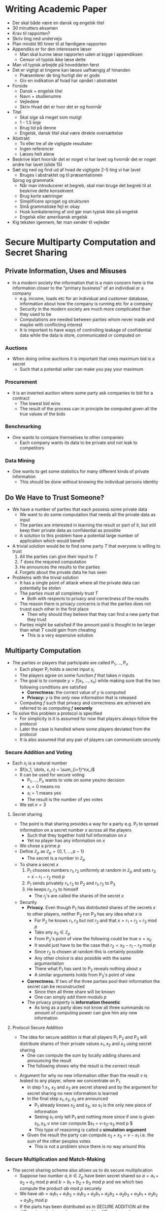 * Writing Academic Paper
- Der skal både være en dansk og engelsk titel
- 30 minutters eksamen
- Krav til rapporten?
- Skriv ting ned undervejs
- Plan mindst 90 timer til at færdigøre rapporten
- Appendiks er for den interessere læser
	- Man skal kunne læse rapporten uden at kigge i appendiksen
	- Censor vil typisk ikke læse dette
- Man vil typisk arbejde på hoveddelen først
- Det er vigtigt at tingene kan læses uafhængig af hinanden
	- Præsenterer de ting hurtigt der er gode
	- Giv en indikation af hvad har opnået i abstraktet
- Forside
	- Dansk + engelsk titel
	- Navn + studienumre
	- Vejledere
	- Skriv Hvad det er hvor det er og hvornår
- Titel
	- Skal sige så meget som muligt
	- 1 - 1.5 linje
	- Brug tid på denne
	- Engelsk, dansk titel skal være direkte oversættelse
- Abstrakt
	- To eller tre af de vigtigste resultater
	- Ingen referencer
	- Læses helt alene
- Beskrive klart hvornår det er noget vi har lavet og hvornår det er noget andre har lavet (slide 15)
- Sæt sig ned og find ud af hvad de vigtigste 2-5 ting vi har lavet
	- Bruges i abstraktet og til præsentationen
	Sprog og grammatik
	- Når man introducerer et begreb, skal man bruge det begreb til at beskrive dette konsekvent
	- Brug korte sætninger
	- Simplificere sproget og strukturen
	- Små grammatiske fejl er okay
	- Husk konkatenering af ord gør man typisk ikke på engelsk
	- Engelsk eller amerikansk engelsk
- Kig teksten igennem, før man sender til vejleder

* Secure Multiparty Computation and Secret Sharing
** Private Information, Uses and Misuses
	 - In a modern society the information that is a main concern here is the information closer to the "primary business" of an individual or a company
		 - e.g. income, loads etc for an individual and customer database, information about how the company is running etc for a company
		 - Security in the modern society are much more complicated than they used to be
		 - Computations are needed between parties whom never made and maybe with conflicting interest
		 - It is important to have ways of controlling leakage of confidential data while the data is store, communicated or computed on

*** Auctions  
		- When doing online auctions it is important that ones maximum bid is a secret
			- Such that a potential seller can make you pay your maximum

*** Procurement
		- It is an inverted auction where some party ask companies to bid for a contract
			- The lowest bid wins
			- The result of the process can in principle be computed given all the true values of the bids

*** Benchmarking
		- One wants to compare themselves to other companies
			- Each company wants its data to be private and not leak to competitors

*** Data Mining
		- One wants to get some statistics for many different kinds of private information
			- This should be done without knowing the individual persons identity 

** Do We Have to Trust Someone?
	 - We have a number of parties that each possess some private data
		 - We want to do some computation that needs all the private data as input
		 - The parties are interested in learning the result or part of it, but still keep their private data as confidential as possible
		 - A solution to this problem have a potential large number of application which would benefit

	 - A trivial solution would be to find some party $T$ that everyone is willing to trust
		 1. All the parties can give their input to $T$
		 2. $T$ does the required computation
		 3. He announces the results to the parties
		 4. Forgets about the private data he has seen

	 - Problems with the trivial solution
		 - It has a single point of attack where all the private data can potentially be stolen
		 - The parties must all completely trust $T$
			 - Both with respects to privacy and correctness of the results
		 - The reason there is privacy concerns is that the parties does not truest each other in the first place
			 - Then why should they believe that they can find a new party that they trust
		 - Parties might be satisfied if the amount paid is thought to be larger than what $T$ could gain from cheating
			 - This is a very expensive solution

** Multiparty Computation
	 - The parties or players that participate are called $\mathsf{P}_1, \dots, \mathsf{P}_n$
		 - Each player $\mathsf{P}_i$ holds a secret input $x_i$
		 - The players agree on some function $f$ that takes $n$ inputs
		 - The goal is to compute $y=f(x_1, \dots, x_n)$ while making sure that the two following conditions are satisfied
			 - *Correctness:* the correct value of $y$ is computed
			 - *Privacy:* $y$ is the /only/ new information that is released
		 - Computing $f$ such that privacy and correctness are achieved are referred to as computing $f$ *securely*

	 - To solve this problem a protocol is specified
		 - For simplicity is it is assumed for now that players always follow the protocol
		 - Later the case is handled where some players deviated from the protocol
		 - It is also assumed that any pair of players can communicate securely

*** Secure Addition and Voting 
		- Each $x_i$ is a natural number
			- $f(x_1, \dots, x_n) = \sum_{i=1}^nx_i$
			- It can be used for secure voting
				- $\mathsf{P}_1, \dots, \mathsf{P}_n$ wants to vote on some yes/no decision
				- $x_i=0$ means no 
				- $x_i=1$ means yes
				- The result is the number of yes votes
			- We set $n=3$

**** Secret sharing 
		 - The point is that sharing provides a way for a party e.g. $\mathsf{P}_1$ to spread information on a secret number $x$ across all the players
			 - Such that they together hold full information on $x$
			 - Yet no player has any information on $x$
		 - We chose a prime $p$ 
		 - Define $\mathbb Z_p$ as $\mathbb Z_p=\{0,1,\dots, p-1\}$
			 - The secret is a number in $\mathbb Z_p$
		 - To share a secret $x$
			 1. $\mathsf{P}_1$ chooses numbers $r_1, r_2$ uniformly at random in $\mathbb Z_p$ and sets $r_3 = x-r_1-r_2 \text{ mod } p$
			 2. $\mathsf{P}_1$ sends privately $r_1,r_3$ to $\mathsf{P}_2$ and $r_1,r_2$ to $\mathsf{P}_3$
			 3. He keeps $r_2,r_3$ to himself
					- The $r_j$'s are called the shares of the secret $x$  
		 - Security
			 - *Privacy.* Even though $\mathsf P_1$ has distributed shares of the secrets $x$ to other players, neither $\mathsf P_2$ nor $\mathsf P_3$ has any idea what $x$ is
				 - For $\mathsf P_2$ he knows $r_1, r_3$ but not $r_2$ and that $x=r_1+r_2+r_3 \text{ mod } p$
				 - Take any $x_0 \in \mathbb Z_p$
				 - From $\mathsf{P}_2$'s point of view the following could be true $x=x_0$
				 - It would just have to be the case that $r_2 = x_0 - r_1-r_3 \text{ mod } p$
				 - Since $r_2$ is chosen at random this is certainly possible
				 - Any other choice is also possible with the same argumentation
				 - There what $\mathsf{P}_1$ has sent to $\mathsf{P}_2$ reveals nothing about $x$
				 - A similar arguments holds from $\mathsf{P}_3$'s point of view
			 - *Correctness.* If two of the three parties pool their information the secret can be reconstructed
				 - Since then all three share will be known
				 - One can simply add them modulo $p$
			 - The privacy property is *information theoretic*
				 - As long as a party does not know all three summands no amount of computing power can give him any new information

**** Protocol Secure Addition
		 [[file:Secure Multiparty Computation and Secret Sharing/screenshot_2019-02-07_12-33-37.png]]
		 - The idea for secure addition is that all players $\mathsf P_1$ $\mathsf P_2$ and $\mathsf P_3$ will distribute shares of their private values $x_1, x_2$ and $x_3$ using secret sharing
			 - One can compute the sum by locally adding shares and announcing the result 
			 - The following shows why the result is the correct result
		 [[file:Secure Multiparty Computation and Secret Sharing/screenshot_2019-02-07_12-46-43.png]]
	
		 - Argument for why no new information other than the result $v$ is leaked to any player, where we concentrate on $\mathsf P_1$
			 - In step 1 $x_1$, $x_2$ and $x_3$ are secret shared and by the argument for secret sharing no new information is learned
			 - In the final step $s_1, s_2, s_3$ are announced
				 - $\mathsf P_1$ already knows $s_2$ and $s_3$, so $s_1$ is the only new piece of information
				 - Seeing $s_1$ only tell $\mathsf P_1$ and nothing more since if one is given $s_2, s_3, v$ one can compute $s_1 = v-s_2-s_3 \text{ mod } p $
				 - This type of reasoning is called a *simulation argument*
			 - Given the result the party can compute $x_2 + x_3 = v- x_1$ i.e. the sum of the other peoples votes
				 - This is not a problem since there is no way around this 

*** Secure Multiplication and Match-Making 
		- The secret sharing scheme also allows us to do secure multiplication
			- Suppose two number $a,b \in \mathbb Z_p$ have been secret shared so $a=a_1+a_2+a_3 \text{ mod } p$ and $b=b_1 + b_2 + b_3 \text{ mod } p$ and we which two compute the product $ab \text{ mod } p$ securely
			- We have $ab = a_1b_1 + a_1b_2 + a_1b_3 + a_2b_1 + a_2b_2 + a_2b_3 + a_3b_1 + a_3b_2 + a_3b_3 \text{ mod } p$ 
			- If the parts has been distributed as in SECURE ADDITION all the different products can be computed by different people

		[[file:Secure Multiparty Computation and Secret Sharing/screenshot_2019-02-07_14-18-14.png]] 
		- The reason that this protocol is correct is that no new thing about $a,b$ is reveal in the first step and since the PROTOCOL SECURE ADDITION is private nothing except the sum of the inputs is revealed in the last step and this sum always equals $ab \text{ mod } p$ 

** What is Players Do Not Follow Instructions?
	 - There are two fundamentally different ways in which players could deviate from expected behavior:
		 1. They could choose their inputs in a way different from what was expected when the protocol was designed
		 2. While executing the protocol they could do something different from what the protocol instructs the to do 

	 - Choice of inputs
		 - To do secure computation we have to assume that players have an incentive to provide inputs that will lead to a meaningful result they would like to learn

	 - Deviation from the Protocol
		 - A player might deviate from the protocol to learn more information than he was supposed to get
			 - Or it could allow him to force the computation to give the wrong result
		 - One solution is to add mechanisms to the procol which ensure that any deviation from the protocol will be detected
		 - In Protocol SECURE ADDITION we first ask each party to distribute shares of their secrets, there are two ways a party e.g. $\mathsf P_1$ can deviate
			 1. $\mathsf P_1$ could pick $r'_{1,1},r'_{1,2},r'_{1,3}$ such that $x_1 \ne r_{1,1}' + r_{1,2}' + r_{1,3}' \text{ mod } p$
					- Not problem since the party could just have picked that input as an input
					- One could not and should not prevent $\mathsf P_1$ from being able to pick any input it desires 
			 2. $\mathsf P_1$ could send $r_{1,1},r_{1,3}$ to $\mathsf P_2$ and $r'_{1,1},r_{1,2}$ to $\mathsf P_3$
					- More serious as now the input $x_1$ of $\mathsf P_1$ is not well-defined
					- It might of might not lead to an attack but it is at least a clear deviation from the protocol
					- One can catch this deviation when $\mathsf P_1$ sends it values to the two parties that can check if they are equal
						- Reveals no new information since the two numbers should be equal
					- If $\mathsf P_1$ tries the same in the sharing phase both shares it can compute can be checked the same way by the two other parties
		 - The Protocol SECURE ADDITION has the following property: if any since party does not do what he is supposed to, the two other players will always be able to detect this 

* Multi-Authority Secret-Ballot Elections with Linear Work
** Introduction
*** General
- There is three important requirements to electronic voting schemes
	- *Universal Verifiability* ensures that any party, including a passive observer, can convince herself that the election is fair
		- i.e. the published final tally is computed fairly from the ballots that were correctly cast
	- *Privacy* ensures that an individual vote will be kept secret from any (reasonably sized) coalitrion of parties that does not include the voter herself
	- *Robustness* ensures that the system can recover from the faulty behavior of any (reasonably sized) coalition of parties

*** Overview of the approach
- The parties in a voting scheme are modelled as probabilistic polynomial time processes

- For the parties two means of communication are assumed to be available
	- A *bulletin board* which is a broadcast channel with memory that can be observed and read by all parties
		- Each party controls their own section of the board
		- The party can post messages exclusively to its own section
		- A party cannot erase or overwrite previously posted messages
	- *Private channels* to support private communication between voters and authorities
		- Any secure public-key encryption scheme is suitable
		- One can possibly use the bulletin board to post the corresponding encryption

- The parties of the voting scheme perform the following steps to execute an election
	- To cast a vote each voter constructs a ballot as an encryption of the desired vote and post the ballot to the bulletin board
		- A proof of validity is needed that proves to all parties that the posted encryption contains a valid vote
	- The authorities are able to decrypt the ballots because of the extra information received from the voter through the private channel 
	- In the end the final tally is published together with some auxiliary information to enable universal verifiability
		- Any interested party may "accumulate" the encrypted votes and check the final tally, by holding it against this accumulation and the auxiliary information

- The universal verifiability is achieved by requiring the encryption to be suitably homophobic
	- A different security property of the encryption ensures that the authority cannot accumulate the individual votes in any other way than the voters actually voted
	- They are available under a wide variety of common cryptography assumptions

- Multiple authorities are used to ensure privacy

** Cryptographic Primitives
*** The Discrete Logarithm Problem
- Let $\mathcal G = \{\mathcal G_k\}$ be a family of groups of prime order such that the group operations can be performed efficiently
	- Groups elements can be efficiently sampled with uniform distribution
	- Group membership as well as equality of group elements can be efficiently tested

- Let $Gen$ be a probabilistic polynomial time generator that on input $i^k$ outputs a description of a group $G \in \mathcal G_k$ including a group order and two random elements $g,h$ from $G$

- The discrete logarithm problem for $\mathcal G$ is intractable over $Gen$ if there is no probabilistic polynomial time algorithm that on input of $G$, $g$ and $h$ as the output by $Gen(1^k)$ can compute $\log_gh$ with non-negligible probability in $k$   

- Each family $\mathcal G$ for which it is reasonable to assume the intractability of the discrete logarithm problem is suitable for constructing efficient and secure homomorphic encryption schemes with proofs of validity
	- An well known example is obtained by choosing large primes $p$ and $q$ at random such that $q  \mid p-1$ then $G$ is the unique subgroup of order $q$ in $\mathcal Z_p ^*$
	- The discrete logarithm problem for elliptic curves over finite fields is also a candidate for implementation

*** Homomorphic Encryption with Efficient Proof of Validity
[[file:Multi-Authority Secret-Ballot Elections with Linear Work/screenshot_2019-03-19_08-40-14.png]]
	
- Let $\mathcal G$ be a family of groups of prime order and generator $Gen$ as above
- Assume that the discrete logarithm problem for $\mathcal G$ is intractable
- The following is an encryption scheme with an efficient proof of validity
	- *Initialization:* The participants, or a subset of them, run $Gen(1^k)$ and obtain a group $G_q$ of prime order $q$ and random group elements $g$ and $h$
		- A way to do this is that the participants agrees on a program for $Gen$ first
		- They each run separately $Gen(1^k)$ using some randomness
	- *Encryption:* A participant encrypts $b \in \mathbb Z_q$ by choosing $\alpha \in \mathbb Z_q$ at random and computing $B \leftarrow g^\alpha h^v$
	- *Opening:* A participant can open $B$ by revealing both $v$ and $\alpha$
		- A verifying part checks whether $B = g^\alpha h^v$ and accepts $v$ as the encrypted value
	- *Homomorphic Property:* Encryption is homomorphic in the sense that if $B_1$ and $B_2$ are encryption of $v_1$ and $v_2$
		- $B_1B_2$ is an encryption of $v_1 + v_2 \text{ mod } q$
		- $B_1^{-1}$ flips the sign
		- $B_1 h$ is an encryption of $v_1 + 1 \text{ mod } q$
	- *Proof of Validity:* To prove that the encrypted value is in $\{1,-1\}$ the voter and the verifier uses the proof of validity of Figure 1

[[file:Multi-Authority Secret-Ballot Elections with Linear Work/screenshot_2019-03-19_08-45-11.png]]
	
- To prove ones identity using a $\mathcal H$ which is a suitable strong cryptographic hash function
	- The challenge is computed as $c=\mathcal H(B,a_1,a_2)$
	- The set of values $d_1$, $d_2$, $r_1$ and $r_2$ is denoted $\text{proof}(B)$
	- Given the values in $\text{proof}(B)$ any participant can check the validity of $B$ of verifying that $d_1 + d_2 = \mathcal H(B, g^{r_1}(Bh)^{-d_1},g^{r_2}(B/h)^{-d_2})$

** Secret Ballot Election Scheme
*** General
- The participants in the electron scheme are
	- $n$ authorities $A_1, \dots, A_n$
	- $m$ voters $V_1, \dots, V_m$

- Privacy and robustness are as follows
	- No collusion of fewer than $t$ authorities can reveal an individual vote
	- The electron will be successful when at least $t$ authorities operate properly $1 \leq t \leq n$
	- A simple mechanism is incorporated to postpone the decision on what to vote until the preparation of the election has completed

- The scheme works as follows
	- Each voter $V_i$ prepares a vote by randomly selecting a number $b_i$ in $\{1,-1\}$
	- The voter encrypts $b_i$ by computing $B_i = g^{a_i}h^{b_i}$, where $\alpha_i \in \mathbf Z_q$ is chosen randomly
	- $B_i$ is posted to the bulletin board
	- $b_i$ is considered as a secret which is to be shared among the authorities

- A verifiable secret sharing scheme is used to prevent voters from disrupting elections by sending false shares to authorities
	- The idea is to let the voter as the dealer sending a verifiable share $b_i$ to each authority using the proper private channels
	- The voter post $\text{proof}(B_i)$ to the bulletin board to prove that $B_i$ indeed encrypts a value in $\{1,-1\}$
	- The voter may later cast a vote $v_i \in \{1, -1\}$ by publishing the value $s_i = b_i v_i$
	- In the end the aggregate value $T= \sum_{i=1}^m v_i$ reduced modulo $q$
		- Such that $-q/2 < T <q/2$ represents the total number of yes votes minus the number of no votes
		- The total number of yes-votes is $(m+T)/2$
		- For these numbers to be correct the requirement is that $m < q/2$

*** Ballot construction
- Each voter $V_i$ prepares a masked vote $b_i \in \{1,-1\}$ in the following way
	1. The voter chooses $b_i$ randomly from $\{1,-1\}$ and computes the ballot $B_i =g^{\alpha_i} h^{b_i}$
		 - Where $\alpha_i$ is randomly chosen from $\mathbb Z_p$
		 - The voter computes $\text{proof}(B_i)$
		 - The voter determines polynomial $G_i$ and $H_i$
			 - $G_i(x) = \alpha _i + \alpha_{i1} x + \dots + \alpha_{i,t-1}x^{t-1}$
			 - $H_i(x) = b_i + \beta_{i1} x + \dots + \beta_{i,t-1}x^{t-1}$
		 - The coefficients $\alpha_{il}$, $\beta_{il}$, $1 \leq l <t$ are chosen at random from $\mathbb Z_q$
		 - For the coefficients the voter computes the commitments $B_{il} = g^{\alpha_{il}}g^{\beta_{il}}$
	2. The voter post $B_i$, $\text{proof}(B_i)$, $B_{i1}, \dots, B_{i,t-1}$ to the bulletin board
	3. All participants verify whether ballot $B_i$ is correctly formed by checking $\text{proof}(B_i)$
	4. The voter sends the respective shares $(a_{ij},b_{ij}) = (G_i(j), H_i(j))$ to authority $A_j$ using a private channel
	5. Each authroity checks the received share $(a_{ij},b_{ij})$ by verifying that
[[file:Multi-Authority Secret-Ballot Elections with Linear Work/screenshot_2019-03-19_14-42-58.png]]

*** Vote Casting
- To cast a vote $s_i \in \{1,-1\}$ such that $v_i = b_i s_i$ represents the desired vote

*** Tallying
1. Each authority $A_j$ posts
	 - The sum $S_j = \sum_{i=1}^m a_{ij} s_i$
	 - The sub-tally $T_j = \sum_{i=1}^m b_{ij}s_i$
2. Each tallier checks the share $(S_j, T_j)$ posted by authority $A_j$ by verifying that
[[file:Multi-Authority Secret-Ballot Elections with Linear Work/screenshot_2019-03-19_14-53-28.png]]
3. From $t$ pairs $(j,T_j)$ that correspond to authorities for which the shares $(S_j,T_j)$ are correct, each tallier can compute the final tally $T$ from the formula
[[file:Multi-Authority Secret-Ballot Elections with Linear Work/screenshot_2019-03-19_14-53-49.png]]
where $A$ denotes the set of $t$ correct authorities

- *Theorem 2* Under the discrete logarithm assumption our secret-ballot election scheme satisfies universal verifiability, robustness and privacy 

* Secret Sharing
** The Concept
- A *threshold secret sharing scheme* is defined by a probabilistic algorithm $\mathcal S$
	- It takes as input a secret $s$ chosen from some finite set $S$
	- It outputs $n$ shares i.e. bit strings $s_1, \dots, s_n$

- The secret sharing scheme comes with a *threshold $t$
	- A number $0 < t < n$

- The idea is that at most $t$ shares are known
	- This reveals nothing about $s$
	- Any set of at least $t+1$ shares determine $s$ uniquely

- One wants:
[[file:Secret Sharing/screenshot_2019-03-25_10-41-49.png]]

** An implementation 
- One sets $S = \mathbb Z_p$ for some prime $p$, where $p> n$ and $t$ is the threshold value
- The algorithm $\mathcal S$ proposed by Shamir can be described as
	1. Choose elements $a_1, \dots a_t \in \mathbb Z_p$ at random
		 - Let $f(x)$ be the polynomial $f(x) = s + a_1 x + a_2 x^t + \dots + a_t x^t$
		 - i.e. chose a random polynomial $f(x)$ over $\mathbb Z_p$ of degree at most $t$, such that $f(x) = s$
	2. Let the shares be defined by $s_i = f(x) \text{ mod } p$ for $i = 1, \dots, n$

- This scheme satisfies the properties describe because of the so called *Lagrange interpolation*:
[[file:Secret Sharing/screenshot_2019-03-25_10-49-08.png]]

- A polynomial is called *relevant* if it evaluates to $s$ and $0$ and has degree at most $t$
	- Any relevant polynomial $f$ leads to a set of shares with indices in $I$ i.e. $\{f(i) \mid i \in I\}$
	- Consider any set of potential shares $A = \{s_i \mid i \in I\}$
	- Sharing $s$ results in all potential sets of shares $A$ being equally likely
		- It is true for any $s$ and $I$ and therefore privacy follows

** Some more general facts on secret sharing
[[file:Secret Sharing/screenshot_2019-03-25_10-59-14.png]]
	
* Commitment Schemes
** Introduction
- Commitment in this context means that a player in a protocol is able to
	- Choose a value from some finite set
	- Commit to a choice so he can no longer change his mind
	- He do not have to reveal his choice
		- He may choose to do this at a later time

- There are two important properties in a commitment scheme
	- The *binding property* a given party cannot change his choice
	- The *hiding property* is that another party cannot see what a given party has chosen without the given party revealing it somehow

** (In)distinguishability of Probability Distributions
- *Definition 1* $\epsilon(l)$ is negligible in $l$ if for any polynomial $p$, $\epsilon(l) \leq 1/p(l)$ for all large enough $l$
	- It is said that events that occur with negligible probability occur so seldom that polynomial time algorithms will never see them happening

- Consider a probabilistic algorithm $U$
	- For possible string $y$ there some probability that $y$ is output when $x$ was the input
	- This is called $U_x(y)$
	- $U_x$ is the probability distribution of $U$'s output on input $x$
	- It is required that $U$'s output is polynomial in the input length

- Consider two probabilistic algorithms $U$, $V$ and the following experiment is done
	- We run both $U$ and $V$ on the same input $x$ and one of the outputs $y$ produced is chosen
	- $x$ and $y$ are given to a third party $D$ called the *distinguisher*
	- $D$ is asked which of the two algorithms are used ti produce $y$
	- $U$, $V$ are *indistinguishable* if $D$ has a hard time

- *Definition 2* Given two probability distributions $P$, $Q$, the *statistical distance* between them is defined to be $SD(P,Q) = \sum_y |P(y)-Q(y)|$
	- Where $P(y)$ (or $Q(y)$) is the probability $P$ (or $Q$) assigns to $y$

- *Definition 3* Given two probabilistic algorithms (or families of distribution) $U$,$V$ we say that
	- $U$, $V$ are *perfectly indistinguishable* written $U \sim^p V$, if $U_x = V_x$ for every $x$
	- $U$, $V$ are *statistically indistinguishable* written $U \sim^s V$, if $\text{SD}(U_x,V_x)$ is negligible in the length of the string $x$
	- $U$, $V$ are *computationally indistinguishable* written $U \sim^c V$, if the following holds for every probabilistic polynomial time algorithm $D$
		- Let $p_{U,D}(x)$ be the probability that $D$ outputs "$U$" as its guess, when $D$'s input comes from $U$
		- Similarly let $p_{V,D}(x)$ be the probability that $D$ outputs "$V$" as its guess when $D$'s input comes from $V$
		- Then $|p_{U,D}(x) - p_{V,D}(x)|$ is negligible in the length of $x$

- Sometimes one does not want to consider how $U$, $V$ behave on arbitrary input $x$, but only when $x$ is in some language $L$
	- One e.g. says $U \sim ^c V$ on input $x \in L$

- If $U \sim ^p V$, $D$ has no change of distinguishing at all, no matter how much computing power
	- The best bet is coin flip

- If $U \sim^s V$, $D$ may have a small advantage over a random guess
	- It will remain negligible independent of computing power

- If $U \sim^c V$ the distributions $U_x$, $V_x$ may be totally different
	- It requires a lot of computing power to tell the difference
	- $D$'s changes of success remain small if it is limited to polynomial time
	
** Defining Commitment Schemes
- A commitment scheme is thought of as being defined by a probabilistic polynomial time algorithm $\mathcal G$ called a *generator*
	- It takes as input $1^l$ where $l$ is a security parameter and corresponds to e.g. the length of RSA modulus we want
	- It outputs a string $pk$, the public key of the commitment scheme
	- The scheme defines for every public key $pk$ a function $\mathsf{commit}_{pk}: \{0,1\}^l \times \{0,1\} \rightarrow \{0,1\}^l$
		- The idea is that a $0/1$ value can be committed to

- To use the scheme in practice
	- One first executes a *setup phase* once and for all
		1. Either $P$ or $V$ runs $\mathcal G$ and sends the public key $pk$ to the other party
		2. In some schemes it is necessary to convince the other party that $pk$ was correctly chosen
		3. One may reject the set-up phase i.e. the party refuses to use the public key received 
	- Assuming that the public key was accepted, to commit to a bit $b$
		- $P$ chooses $r$ at random from $\{0,1\}^l$ and computes the commitment $C \leftarrow \text{commit}_{pk}(r,b)$
		- To open a commitment, $r,b$ are revealed,
			- $V$ checks that indeed $C = \text{commit}_{pk} (r,b)$

- Two flavors of commitment schemes are distinguished
	- *Unconditional binding and Computational hiding*
		- *Unconditional binding:* Means that even with infinite computing power, $P$ cannot change his mind after committing
			- It is required that if $pk$ is correctly generated, then $b$ is uniquely determined from $\text{commit}_{pk}(r,b)$
				- i.e. for any $c$, there exists at most one pair $(r,b)$ such that $c = \text{commit}_{pk}(r,b)$
			- An honest $V$ accepts an incorrectly generated $pk$ with probability negligible in $l$
		- *Computational hiding:* Means that a polynomially bounded $V$ will have a hard time guessing what is inside a commitment
			- It is required that $(pk,\text{commit}_{pk}(r,0)) \sim ^c (pk,\text{commit}_{pk}(s,1))$
	- *Computational binding and Unconditional hiding:*
		- In this type of scheme, $V$ will run the key generator and send the public key to $P$, who verifies the key and either accepts or rejects
		- *Computational binding:* Unless one has very large computing the ones changes of being able to change ones mind are very small
			- Take any probabilistic polynomial time algorithm $P^*$ which takes as input a public key produced by the generator $\mathcal G$ on input $1^l$
			- Let $\epsilon (l)$ be the (over the random choices of $\mathcal G$ and $P^*$) probability with which the algorithm outputs a commitment and two valid opening revealing distinct values
				- i.e. it outputs $C, b,r,b^{'}, r^{'}$ such $b\ne b'$ and $\text{commit}_{pk} (r,b) = C = \text{commit}_\text{pk}(r^{'},b^{'})$
			- Then $\epsilon(l)$ is negligible in $l$ 
		- *Unconditional hiding:* Means that a commitment to $b$ reveals (almost) no information about $b$
			- Even to an infinitely powerful $V$
			- It is required that if we restrict to correctly generated $pk$'s then $\text{commit}_{pk}(r,0) \sim^s \text{commit}_{pk}(s,1)$
				- For randomly independent $r,s$ 
			- An honest $P$ should accept an incorrectly generated $pk$ with at most negligible probability
			- In the best case $\text{commit}_{pk}(r,0) \sim^p \text{commit}_{pk}(s,1)$ and $P$ never accepts a bad $pk$ $\text{commit}_{pk}(r,0) \sim^s \text{commit}_{pk}(s,1)$
				- i.e. commitments reveal no information about the committed values
				- Then it is called *perfectly hiding commitments* 

** Examples of commitment schemes
- Any secure public key encryption scheme, where validity of the public key can be checked efficiently can be used as a commitment scheme
 
- Consider any algorithm for generating on input $1^l$ a secure RSA $l$ bit modulus $n$
	- This can be extended by choosing a prime $q > n$ and defining $f(x) = x^q \text{ mod } n$
	- Assuming that RSA with modulus $n$ a public exponent $Q$ is secure $f$ is a one-way function
		- i.e. given $f(x)$ is hard to compute $x$
	- $f$ is a *homomorphism*
		- i.e., $f(1) = 1$ and $f(xy) = f(x)f(y)$
	- Since $q$ is a large prime than $n$, must be prime to $\phi(n)$ and so $q$ is a valid RSA exponent
		- This means that one directly can check from $n$,$q$ that $f$ is a 1-1 mapping on $Z_n^*$
	- The algorithm for selecting $n,q$ will be called $\mathcal H$

- *RSA assumption:* Suppose we run $\mathcal H$ on input $1^l$ to get $n$, $q$, choose $x$ at random in $Z_n^*$ and run any probabilistic polynomial time algorithm $A$ on input $n,q,f(x)$. Then the probability that $A$ outputs $x$ is negligible in $l$

- Using the RSA assumption one can build a unconditional hiding commitment scheme as follows
	- *Set-up Phase:* The key generator $\mathcal G$ for the commitment scheme is defined based on $\mathcal H$ as follows
		1) It runs $\mathcal H$ on input $1^l$
		2) It chooses a random element $x \in Z^*_n$ and outputs as public key $n,q$ and $y = f(x)= x^q \text{ mod } n$
		3) $V$ runs $\mathcal G$ and sends the output $n,q,y$ to $P$, who checks that $y \in \text{Im}(f) = Z_n^*$
			 - i.e. it checks that $\text{gcd}(y,n) = 1$ 
	- *Commit function:* is defined as a mapping from $Z^*_n \times \{0,1\}$ to $G$
		- Concretely, $\text{commit}_{pk}(r,b) = y^bf(r)\text{ mod } n$
	- *Hiding Property:* is unconditional satisfied
		- Since $P$ can verify without error that $q$ is a valid exponent and that $y \in \text{Im}(f)$
		- A commitment to $b$ will have distribution independent of $b$ i.e. the uniform distribution over $Z_n^*$ because
			- $P$ chooses $r$ uniformly in $Z_n^*$
			- $f$ is a one-to-one mapping and therefore $f(x)$ is also uniform in $Z_n^*$
			- Multiplication by the constant $y$ is also a one-to-one mapping in the group $Z_n^*$
			- $y f(x) \text{ mod } n$ is uniform as well
		- These commitments are perfectly hiding
	- *Binding Property:* follows from the following fact
		- We are given an algorithm $A$ that breaks the binding property with success probability $\epsilon$ in time $T_A$
		- Then there exists an algorithm $A'$ that breaks RSA encryption as generated by $\mathcal H$ with success probability $\epsilon$ as well and in time $T_A$ plus the time needed for one inversion and one multiplication in $Z_n ^*$
		- Existence of $A$ implies existence of an algorithm $A'$ that contradicts the assumption on $\mathcal H$

** Theoretical Results of Existence of Commitment Schemes
- *Theorem 2.1* If one-way functions exist, then commitment schemes with unconditional biding and computation hiding exists

- *Theorem 2.2* If one-way functions exist, then commitment schemes with computational biding and unconditional hiding exists

- *Theorem 2.3* If collision-intractable hash functions exist, then there exists commitment schemes with unconditional hiding and computational biding

- A collision intractable hash function is $h \{0,1\}^k \leftarrow \{0,1\}^l$ such that
	- $l< k$
	- $h$ is easy to compute
	- It is hard to find $x \ne y$ such that $h(x) = h(y)$

* Zero Knowledge Protocols
** A Simple Example
- Loose definition of *zero-knowledge*: a protocol is zero-knowledge if it communicates exactly the knowledge that was intended, an no (zero) extra knowledge
	
- To prove that a user knows a secret key $sk$ the server can encrypt a random string $x$ under some public key $pk$ and ask the user what $x$ is 
	
- The user, who is the one wanting to convince the other about the truth of some claim will be called the *Prover* ($P$)
- The host, who is interested in checking that the claim is true will be called the verifier ($V$)
- A simple protocol is as follows
	1. If the prover claims to be $A$ the verifier chooses a random message $M$ and sends the ciphertext $C = P_A(M)$ to the prover
	2. The prover decrypts $C$ using $S_A$ and sends the result $M'$ to the verifier
	3. The verifier accepts the identity of the prover if and only if $M' = M$

- The described protocol is not zero knowledge, since an adversary could pretend to be the verifier and forward the $C$ message from the real verifier thereby using the Prove to falsely prove that it itself was the Prover
	- Thereby an adversary can use the information send which is not optimal

- Assume that we have a commitment scheme that lets the prover commit to any message that can be encrypted by the public key system
- Let $\text{commit}_{pk}(r,M)$ denote a commitment to message $M$
- Consider the following scheme
	1. If the prover claims to be $A$, the verifier chooses a random messages $M$, and sends the cipher text $C=P_A(M)$ to the prover
	2. The prover decrypts $C$ using $S_A$ and sends a commitment to the result $\text{commit}_{pk}(r,M')$ to the verifier
	3. The verifier sends $M$ to the prover
	4. The prover checks if $M = M'$. If not he stops the protocol he opens the commitments, i.e. he sends $r,M'$ to the verifier
	5. The verifier accepts the identity of the prover if and only if $M' = M$ and the pair $r,M'$ correctly opens the commitment 

** Definitions
*** Interactive Proof Systems and Proofs of Knowledge
- The protocols to follow will take place as interactions between two *Interactive Turing Machines*
	- i.e. ordinary probabilistic Turing Machines that are in addition equipped with communication tapes allowing a machine to send and receive messages from the other one

- To define interactive proof systems, we assume
	- The machine called the prover $(P)$ has infinite computing power
	- The machine called the verifier $(V)$ is polynomial time bounded

- The machines get a common input string usually called $x$
	- Running the machines on some input $x$ results in $V$ outputting *accept* or *reject* after which the machines halt
	- It is said that the pair $(P,V)$ accepts or rejects $x$ accordingly

- A binary language $L \subset \{0,1\}^*$ is given
	- It is specialised to the concrete statement that a certain logical statement is true namely that $x \in L$

- *Definition 4* The pair $(P,V)$ is an interactive proof system for $L$ if it satisfies the following two conditions
	- *Completeness:* If $x \in L$, then the probability that $(P,V)$ rejects $x$ is negligible in the length of $x$
	- *Soundness:* If $x \notin L$, then for any prover $P^*$, the probability that $(P^*,V)$ accepts $x$ is negligible in the length of $x$

- There is no way to cheat the verifier even using infinite computing power
	
*** Interactive Arguments
- Another variant of Interactive proof systems is know as *Interactive Arguments* and has more direct relations to practical protocols
	- In this type of protocol we want the prover to be polynomial time
	- We are only concerned about the polynomial time provers cheating the verifier

- The simplest way to define an interactive argument for a language $L$, is to say that it is an interactive proof system, but with two changes
	1. The honest prover is required to be probabilistic polynomial time
		 - The only advantage over the verifier is that it has a private auxiliary input
	2. The completeness condition says that for every $x \in L$, there is an auxiliary input that allows the prover to convince the verifier almost always
	3. The soundness condition says "for any probabilistic polynomial time prover", instead of "for any prover"
	
*** Zero-Knowledge
- Zero-Knowledge can be seen as an extra property that an interactive proof system might have
- We want to ensure that the whatever strategy the verifier follows and whatever priori knowledge he may have, he learns nothing new except for the truth of the provers claim
	- Done by requiring assuming the prover's claim is true the interaction between the prover and verifier can be efficiently simulating without interacting with the prover

- A verifier that tries to cheat the prover can be modelled by an arbitrary probabilistic polynomial time machine $V^*$
	- It gets an auxiliary input $\delta$ of length at most some fixed polynomial of the length of input $x$
	- The auxiliary input represents the prior knowledge that $V^*$ might have

- A conversation between $P$ and any verifier is the ordered concatenation of all messages sent in an execution of the protocol
	- This means that the pair $(P,V^*)$ can be modelled as a machine that gets input $x$ and $\delta$ (only to $v^*$) and outputs a conversation
		
- *Definition 5* An interactive proof system of argument $(P,V)$ for a language $L$ is zero-knowledge if for every probabilistic polynomial time verifier $V^*$, there is a simulator $M_{V^*}$ running in expected polynomial time, such that we have $M_{V^*} \sim^c (P,V)$ on input $x \in L$ and arbitrary $\delta$ (as input to $V^*$ only)
	- If for some protocol, one can obtain that $M_{V^*} \sim^p (P,V)$ or $M_{V^*} \sim^s (P,V)$ one speak of respectivly *perfect zero-knowledge* and *statistical zero-knowledge*
		
- If a proof system $(P,V)$ for language $L$ is given and there exists a probabilistic poly-time machine $M_{L$ with the property that $(P,V) \sim^p M$ on input $x \in L$.then $M$ is called a perfect *honest-verifier simulator*

- *Lemma 3.1* The rewinding lemma: Let $(P,V)$ be a proof system for language $L$, and let $M$ be a perfect honest-verifier simulator for $(P,V)$. Assume that conversation have the form $(a,b,z)$, where $P$ sends $a$, $V$ responds with a random bit $b$ and $P$ replies with $z$. Then $(P,V)$ is perfect zero-knowledge	

** Known General Results and Open Problems
*** Results on Interactive Proofs and Arguments
- For an unbounded prover, where we define $IP = \{L \mid L \text{ has an interactive proof system}\}$:
	- *Theorem 3.2* /IP = PSPACE/ i.e. the statements that an all powerful prover can prove to a polynomial bounded verifier, are precisely those that can be verified using polynomially bounded memory (but possibly unbounded time)

- If the prover is polynomial bounded, his only advantage over the verifier is that he may have more information than the verifier
	- The best the prover can do to convince the verifier is to simply send his information, $s$, say, to the verifier who should be able to check the prover's statement based on $s$ with some error probability allowed
	- The class of languages allowing such probabilistic verification of membership given auxiliary knowledge is known as NBPP OR MA

- Bounded-ProverIP is defined to be the class of languages that have interactive arguments, then we have
- *Theorem 3.3* /Bounded-ProverIP = MA/

*** Result on Zero-Knowledge
- Let
\begin{equation*}
  ZKIP = \{L \mid L \text{ has a zero-knowledge interactive proof system}\}
\end{equation*}
- It has been shown that any $NP \subset ZKIP$ if commitment schemes with unconditional binding exist which can be extended to all IP
- *Theorem 3.4.* If one-way functions exists, then $ZKIP = IP$ 

- Let $PZKIP$, $SZKIP$ denote the class with resp. perfect, statistical zero-knowledge proof systems.
	- Except for the trivial $PZKIP \subset SZKIP \subset ZKIP$ very little is known with certainty

- *Non-interactive zero-knowledge* is a model where an unbounded prover and a polynomial time verifier share access to a random string $\alpha$
	- It is assumed, that $\alpha$ contains independent random vits
	- The prover must convince the verifier that a common input $x$ is in some language $L$ by sending only $1$ message $\sigma$
	- The verifier check $\sigma$ against $x$ and $\alpha$ and accepts or rejects
	- This is called sound if whenever $x \notin L$, no prover can make the verifier accept with non-negligible probability over the choice of $\alpha$
	- It is zero-knowledge if the pair $\sigma$, $\alpha$ can be simulated with an indistinguishable distribution in expected polynomial time

- Let $NIZK$, $NIPZK$ and $NISZK$ denote the class of language with non-interactive computational, perfect and statistical zero-knowledge proof systems

- *Theorem 3.5* If one-to-one surjective one-way functions exist, then $NP \subset NIZK$ 
	- It is an open question whether any one-way function would be sufficient

- *Theorem 3.6* We have that $NIZK \subset ZKIP$, $NISZK \subset SKZIP$ and that $NIPZK \subset PZKIP$

- *Theorem 3.7* If one-way functions exist, then any language in $MA$ has a statistical zero-knowledge interactive argument

*** On Composition of Zero-Knowledge Protocols
- The sequential composition of two zero-knowledge protocols is again zero-knowledge
- If the protocol run in parallel it is no longer zero knowledge

** Applications of Zero-Knowledge
- A basic application of zero-knowledge protocols is the usage of them as sub-protocols in large constructions
	- e.g. voting schemes, key distribution protocols or any multiparty computation
	- It can be assumed in building such constructions that $NP \subset ZKIP$

- When a player $A$ sends a message in the protocol, he can convince anybody else in zero-knowledge that he has computed his message according to the rules in zero-knowledge
	- This follows that if what $A$ is suppose to do is feasible in the first place, then the computed message can be verified in polynomial time given all $A$'s data and so is an $NP$ statement

- One can transform a secure protocol where the players always follows the rules into one which they might deviate

- One should not just use a secure zero-knowledge protocol for an NP hard problem by transforming a given problem into this problem
	- It is not very effective since it can result in large problems and therefore the corresponding zero knowledge protocol is very slow

- Problems that allow construction of particularly efficient protocol are often problems derived from number theory

- The typical use is for the classical user identification problem
	- Each user $U$ gets a solution to a problem instance $x_{u}$ and can identify himself by proving in zero-knowledge that he knows a solution to $x_{u}$
	- By zero knowledge none of the proofs conducted by $U$ help the adversary to find a solution to $x_{U}$
	- Because the problem is hard there is a very small probability that the adversary can find a solution for $x_U$
	- These are secure for a honest verifier

- Protocols for user identification problems do not need to be zero knowledge
	- It is enough that the protocol do not help the identifier
	- Protocols with this property are called *Witness Hiding* (WH)

* On $\Sigma$ protocols
** Example
- The follow is an example of a $\Sigma$ protocol suggested by Schnorr 
[[file:On $\Sigma$ protocols/screenshot_2019-04-21_20-32-04.png]]

** Definitions
- Let $R$ be a binary relation
	- i.e $R$ is a subset of $\{0,1\}^* \times \{0,1\}^*$
	- The only restrictions is that if $(x,w) \in R$ then the length of $w$ is at most $p(|x|)$ for some polynomial $p()$
	- $w$ is called a *witness* for $x$

- The protocols are one the following form where $x$ is a common input to $P,V$ and a $w$ such that $(x,w) \in R$ is a private input to $P$:
	1. $P$ sends a message $a$
	2. $V$ sends a random $t$ bit string $e$
	3. $P$ sends a reply $z$, and $V$ decides to accept of reject based on the data he has seen
		 - i.e. $x,a,e,z$

- $P$ and $V$ are assumed to be probabilistic polynomial time machines
	- $P$'s only advantage over $V$ is that he knows $w$ 

- *Definition 1.* A protocol $\mathcal P$ is said to be a $\Sigma$ protocol for a relation $R$ if:
	- $P$ is on the 4 move form and have completeness:
		- If $P,V$ follow the protocol on input $x$ and private input $w$ to $P$ where $(x,w) \in R$, the verifier always accepts
	- From any $x$ and any pair of accepting conversations on input $x$, $(a,e,z),(a,e',z')$ where $e \neq e'$, one can efficiently compute $w$ such that $(x,w)$ in $R$
		- This is called the special soundness property
	- There exists a polynomial-time simulator $M$, which on input $x$ and a random $e$ outputs an accepting conversation of the form $(a,e,z)$ with the same probability distribution as conversations between the honest $P,V$ on input $x$
		- This is sometimes called special honest-verifier zero-knowledge

- Define $L_R$ to be the set of $x$'s for which there exists $w$ such that $(x,w) \in L$
	- The special soundness property implies that a $\Sigma$ protocol for $R$ is always an interactive proof system of $L_R$ with error probability $2^{-t}$

- *Lemma 1.* The properties of $\Sigma$ protocols are invariant under parallel composition
	- i.e. repeating a $\Sigma$ protocol for $R$ twice in parallel produces a new $\Sigma$ protocol for $R$ with challenge length $2t$

- *Lemma 2.* If a $\Sigma$ protocol for $R$ exists, then for any $t$, there exists a $\Sigma$ protocol for $R$ with challenge length $t$ 

** Proofs of Knowledge
- *Definition 2.* Let $\kappa()$ be a function from bit strings to the interval $[0..1]$. The protocol $(P,V)$ is said to be a proof of knowledge for the relation $R$ with knowledge error $\kappa$ if the following are satisfied
	- *Completeness* On common input $x$, if the honest prover $P$ get a private input $w$ such that $(x,w) \in R$ then the verifier always accepts
	- *Knowledge soundness* There exists a probabilistic algorithm $M$ called the knowledge extractor
		- It gets input $x$ and rewindable black-box access to the prover
		- It attempts to compute $w$ such that $(x,w) \in R$
		- It is required that the following holds:
			- For any prover $P*$, let $\epsilon(x)$ be the probability that $V$ accepts on input $x$
			- There exists a constant $c$ such that whenever $\epsilon(x) > \kappa(x)$, $M$ will output a correct $w$ in expected time at most 
\begin{equation}
  \frac{|x|^c}{\epsilon(x)-\kappa(x)}
\end{equation}
where access to $P^*$ counts as one step only and the error $\kappa()$ is the probability that one can convince the verifier without knowing a correct $w$ 

- *Theorem 1.* Let $\mathcal P$ be a $\Sigma$ protocol for relation $R$ with challenge length $t$.
	- $\mathcal P$ is a proof of knowledge with knowledge error $2^{-t}$ 

** The OR-proof
- A basic construction with $\Sigma$ protocols allows a prover to show that given two inputs $x_0$ and $x_1$, he knows $w$ such that either $(x_0,w) \in R$ or $(x_1,w) \in R$, but without revealing which case
	- It is assumed that we are given a $\Sigma$ protocol $\mathcal P$ for $R$
	- $x_0$, $x_1$ are assumed to be common input to $P$, $V$ and $w$ is private input to $P$ where $(x_b,w) \in R$ for $b=0$ or $1$
	- The idea is to ask the prover to complete two instances of $\mathcal P$ where
		- For $x_b$ it is done for real
		- For $x_{1-b}$ it can be faked using the simulator $M$
		- A little freedom is given in choosing the challenges to answers, such that he is able to complete both instances

- The following protocol is considered called $\mathcal{P}_{OR}$:
	1. $P$ computes the first message $a_b$ in $\mathcal P$, using $x_b,w$ as input. 
		 - P chooses $e_{1-b}$ at random and runs the simulator $M$ on input $x,e_{1-b}$
		 - Let $(a_{1-b},e_{1-b},z_{1-b})$ be the output
		 - $P$ sends $a_0, a_1$ to $V$
	2. $V$ chooses a random $t$ bit string $s$ sends it to $P$
	3. $P$ sets $e_b = s \oplus e_{1-b}$ and computes the answer $z_b \in \mathcal P$ to challenge $e_b$ using $x_b,a_b,e_b,w$ as input. He sends $e_b, z_0,e_1,z_1$ to $V$
	4. $V$ checks that $s=e_0 \oplus e_1$ and that conversations $(a_0, e_0, z_0)$, $(a_1, e_1, z_1)$ are accepting conversations in $\mathcal P$, on inputs $x_0$ resp. $x_1$

- Let $R_{OR} = \{((x_0,x_1),w) \mid (x_0,w) \in R \text{ or } (x_1,w) \in R\}$. Then we have:
	- *Theorem 2.* The protocol $\mathcal P_{OR}$ above is a $\Sigma$ protocol for $R_{OR}$. Moreover for any verifier $V^*$, the probability distribution of conversations between $P$ and $V^*$, where $w$ is such that $(x_b, w) \in R$, is independent of $b$

** Additional Examples
[[file:On $\Sigma$ protocols/screenshot_2019-04-21_20-38-53.png]]
[[file:On $\Sigma$ protocols/screenshot_2019-04-21_20-39-07.png]]	

** Hard Relations
- *Definition 3.* A relation $R$ is said to be hard if
	- There exists a probabilistic polynomial time algorithm $G$, called the generator, which on input $1^k$ outputs a pair $(x,w) \in R$ where $|x| = k$
	- The following holds for all probabilistic polynomial time algorithms
		- Consider the experiment where we run $G$ on input $1^k$
		- Give the $x$ produced to $A$, and let $w_A$ be the output $A$ produces
		- Let $p_A(k)$ be the probability that $(x,w_A) \in R$, then $p_{A}(k)$ is negligible in $k$

- Let a relation $R$ with generator $G$ be given and assume $R$ has $\Sigma$ protocol $\mathcal P$, then consider the following game played by an arbitrary poly-time verifier $V^*$:
	- Run $G$ on input $1^k$ to get pairs $(x,w) \in R$. Give $w$ as private input to the prover $P$ in $\mathcal P$
	- Let $V^*$ execute $\mathcal P$ with $P$ an arbitrary (polynomial) number of times on common input $x$
	- $V^*$ outputs a string $w^*$
	- If $(x,w^*) \in R$ we say that $V^*$ wins the game
- *Definition 4.* $\mathcal P$ is witness hiding if any poly-time $V^*$ wins the above game with only negligible probability

- *Theorem 3.* If $R$ is a hard relation, then the protocol $\mathcal P_{OR}$ for $R_{OR}$ is witness hiding

** Identification Schemes from $\Sigma$ protocols
- A secure identification scheme is wanted for users $U_1, \dots, U_n$

- A secure identification scheme can easily be done with a hard relation $R$ with a $\Sigma$ protocol $\mathcal P$
	- To setup the system a generator $G$ is run $n$ times on input $1^k$ to get pairs $(x_1,w_1), \dots, (x_n,w_n)$
	- $w_i$ is given as private key to user $U_i$ and the list of $x_i$'s is published
	- If a given user $U_i$ want to identify himself, he executes $\mathcal P$ with $x_i$ as public input, playing the role of the prover
	- It is assumed that the length of the challenge is $k$ bits
		- To ensure that there is an exponentially large number of challenges
	- It is assumed that $\mathcal P$ is witness hiding

- The described identification scheme is can be exploited by a man in the middle attack
	- The or construction can be used to target a given prover $U_j$ and avoid a man in the middle attack
		- i.e. proving that the user either knows $U_i$ or $U_j$
		- This can only be used if the user knows who to target e.g. using public keys
	- This solution only works if the prover knows who the target is

- Another way to make identification scheme is to use a secure signature scheme
	- i.e. each user has a $(pk, sk)$ pair and he just needs to sign some challenge $c$ to prove his identity
	- This scheme violates /deniability/ as this can be used to prove to others that one had talked with a given user maybe even at a particular time
		- In contract to the other scheme where the conversation could be simulated by the verifier

** Zero-Knowledge from $\Sigma$ protocols
- The following is a construction which make an efficient zero-knowledge protocol from $\Sigma$ protocol $\mathcal P$ for a hard relation $R$
	- It is assumed without loss of generality that $\mathcal P$ is WH

- The protocol goes as follows
[[file:On $\Sigma$ protocols/screenshot_2019-04-22_09-07-30.png]]

** Commitment Schemes from $\Sigma$ protocols
- It is assume that a hard relation $R$ with generator $G$ and $\Sigma$ protocol $\mathcal P$ is given
	- It is also assumed that it is easy to check membership in $L_R$
	- This can be used to build a perfectly hiding commitment scheme that is efficient and allows commitment to many bits, if $\mathcal P$ is efficient
[[file:On $\Sigma$ protocols/screenshot_2019-04-22_09-15-15.png]]

* Number Theory and Cryptographic Hardness Assumptions
** Preliminaries and Basic Group Theory
*** Primes and Divisibility
- For $a,b,c \in \mathbb Z$
	- $a$ divides $b$, written $a \mid b$ if there exists an integer $c$ such that $ac =b$
	- $a$ not dividing $b$ is written as $a \nshortmid b$
	- If $a \mid b$ and $a \mid c$ then $a \mid (Xb+Yc)$ for any $X,Y \in \mathbb Z$
	- If $a \mid b$ and $a$ is positive, then $a$ is a divisor of $b$
		- If $a \notin \{1,b\}$ then a is a nontrivial factor of $b$

- A positive integer $p>1$ is a prime if it has no non-trivial factors
	- A positive integer greater than $1$ can be expressed uniquely as a produced of primes

- *Proposition 7.1* Let $a$ be an integer and $b$ a positive integer. Then there exist unique integers $q$, $r$ with $a = qb+r$ and $0\leq r <b$
	- It is possible to compute $q$ and $r$ in polynomial timeGiven integers $a$ and $b$

- *Proposition 7.2* Let $a$, $b$ be positive integers. Then there exists integers $X$, $Y$ such that $Xa+Yb = \text{gcd}(a,b)$. $\text{gcd}(a,b)$ is the smallest positive integer that can be expressed in this way

- *Proposition 7.3* If $c \mid ab$ and $\text{gcd}(a,c)=1$, then $c \mid b$. In particular if $p$ is prime and $p\mid ab$ then either $p \mid a$ or $p \mid b$

- *Proposition 7.4* Say $p \mid N$, $q \mid N$, and $\text{gcd}(p,q)= 1$. Then $pq \mid N$ 

*** Modular Arithmetic
- Let $a,b,N \in \mathbb Z$ with $n>1$
	- The notation $[a \text{ mod } N ]$ is used to denote the remainder of $a \in \mathbb Z$ upon division by $N$
	- Mapping $a$ to $[a \text{ mod } n]$ is referred to as *reduction modulo* $N$
	- $a$ and $b$ are congruent modulo $N$ written $a = b \text{ mod } N$ if $[a \text{ mod } n] = [b \text{ mod }N]$
		- $a=b \text{ mod } N$ if and only if $N \mid (a-b)$
	- Congruence modulo $N$ is an equivalence relation
		- Since it is reflective, symmetric and transitive
		- It obeys the standard rules of arithmetic with respect to addition, subtraction and multiplication
		- It does not in general respect division

- For a given integer $b$ there exists an integer $b^{-1}$ such that $bb^{-1} = 1 \text{ mod } N$
	- $b^{-1}$ is a multiplicative inverse of $b$ modulo $N$
	- $b$ is called *invertible* modulo $N$
	- If $\beta$ is a multiplicative inverse of $b$ modulo $N$ then so is $[\beta \text{ mod } N]$
		- If $\beta'$ is another multiplicative inverse then $[\beta \text{ mod } N] = [\beta' \text{ mod } N]$
	- $b^{-1}$ should denote the unique multiplicative inverse of $b$ that lies in the range $\{0,\dots, N-1\$}
	- When $b$ is invertible modulo $N$ division is defined by $b$ modulo $N$ as multiplication by $b^{-1}$ modulo $N$
		- i.e. it is defined that $a/b = ab^{-1} \text{ mod } N$

- *Proposition 7.7* Let $a$,$N$ be integers, with $N > 1$. Then $a$ is invertible modulo $N$ iff $\text{gcd}(a,N) = 1$ 

*** Groups
- Let $\mathbb G$ be a set
	- A binary operation $\circ$ on $\mathbb G$ is a function $\circ(\cdot,\cdot)$ that takes as input elements of $\mathbb G$
	- If $g,h \in \mathbb G$ then $\circ(g,h)$ is written as $g \circ h$

- *Definition 7.9* A *group* is a set $\mathbb G$ along with a binary operation $\circ$ such that
	- *Closure:* For all $g,h \in \mathbb G$, $g \circ h \in \mathbb G$
	- *Existence of an Identity:* There exists an identity $e \in G$ such that for all $g \in \mathbb G$, $e \circ g=g=g \circ e$
	- *Existence of Inverses:* For all $g \in \mathbb G$ there exists an element $h \in \mathbb G$ such that $g \circ h = e = h \circ g$.
		- Such an $h$ is called an *inverse* of g
	- *Associativity:* For all $g_1,,g_2,g_3 \in \mathbb G$, $(g_1 \circ g_2) \circ g_3 = g_1 \circ (g_2 \circ g_3)$
	- When $\mathbb G$ has a finite number it is called a *finite group*
		- Let $|G|$ denote the *order* of the group i.e. the number of elements in $\mathbb G$
	- A group $\mathbb G$ with operation $\circ$ is *abelian* if the following additional condition holds:
		- *Commutativity:* For all $g,h \in \mathbb G$, $g \circ h = h \circ g$
	- When the binary operation is understood, the set $\mathbb G$ a group

- If $\mathbb G$ is a group, a set $\mathbb H \subseteq \mathbb G$ is a *subgroup* of $\mathbb G$ if $\mathbb H$ itself forms a group under the same operation associated with $\mathbb G$
	- To check that $\mathbb H$ is a subgroup one should verify closure, existence of identity and inverses and associativity
	- Every group $\mathbb G$ has the trivial subgroups $\mathbb G$ and $\{1\}$
	- $\mathbb H$ is a *strict subgroup* if $\mathbb H \neq \mathbb G$
	- Every group has a unique identity element
	- Every group has a unique inverse 

- Let $N \geq 2$ be an integer. The set $\{0, \dots, N-1\}$ with respect to addition modulo $N$ is an abelian group of order $N$
	- Denoted by $\mathbb Z_N$

- *Lemma 7.13* Let $\mathbb G$ be a group and $a,b,c \in \mathbb G$. If $ac = bc$, then $a=b$
	- If $ac =c$ then $a$ is the identity in $\mathbb G$

- Notation for using group operation $m$ times, when using additive notation:
[[file:Number Theory and Cryptographic Hardness Assumptions/screenshot_2019-04-28_12-18-02.png]]

- Notation for using group operation $m$ times, when using multiplicative notation: 
[[file:Number Theory and Cryptographic Hardness Assumptions/screenshot_2019-04-28_12-18-11.png]]
- All the familiar rules of these to notations hold

- When using additive notation we have
	- $0 \cdot g \overset{\mathrm{def}}{=} 0$
	- $(-m) \cdot g \overset{\mathrm{def}}{=} m \cdot (-g)$

- When using multiplicative notation we have
	- $g ^0 \overset{\mathrm{def}}{=} 1$
	- $g^{-m} \overset{\mathrm{def}}{=} (g^{-1})^m$

- Let $g \in \mathbb G$ and $b \geq 0$ be an integer then the exponentiation $g^{b}$ can be computed using a polynomial number of underlying group operations in $\mathbb G$
	- Therefore if the group operation can be computed in polynomial time then so can exponentiation.

- *Theorem 7.14* Let $\mathbb G$ be a finite group with $m = |\mathbb G|$, the order of the group. Then for any element $g \in \mathbb G$, $g^m =1$

- *Corollary 7.15* Let $\mathbb G$ be a finite group with $m=|\mathbb G | > 1$. Then for any $g \in \mathbb G$ and any integer $i$, we have $g^i = g^{[i \text{ mod } m]}$

- *Corollary 7.17* Let $\mathbb G$ be a finite group with $m = |\mathbb G| > 1$ Let $e >0$ be an integer and define the function $f_e: \mathbb G \rightarrow \mathbb G$ by $f_e(g) = g^e$.
	- If $\text{gcd}(e,m) = 1$, then $f_e$ is a permutation
	- Moreover if $d=[e^{-1} \text{ mod } m]$ then $f_d$ is the inverse of $f_e$

*** The Group $\mathbb Z_N^*$ and the Chinese Remainder Theorem
- The following set for $N > 1$ is defined
\begin{equation*}
  \mathbb Z_N^* \overset{\mathrm{def}}{=} \{a\in \{1, \dots, N-1\} \mid \text{gcd}(a,N) = 1\}  
\end{equation*}
- i.e. it consists of integers that are relatively prime to $N$

- *Proposition 7.18* Let $N>1$ be an integer. Then $\mathbb Z_N^*$ is abelian group under multiplication modulo $N$

- Define $\phi(N) \overset{\mathrm{def}}{=} |Z_N^*|$, the order of the group $\mathbb Z_N^*$
	- $\phi$ is called the *Euler phi function*
	- If $N = p$ is a prime then $\phi = p-1$ 

- *Theorem 7.19* Let $N= \prod_i p_i^{e_i}$ where $\{p_i\}$ are distinct primes and $e_i \geq 1$. Then $\phi(N)= \prod_i p_i^{e_i-1}(p_i-1)$

- *Corollary 7.21* Take arbitrary $N>1$ and $a \in \mathbb Z_N^*$ then $a^\phi(N)=1 \text{ mod } N$
	- For the specific case when $N=p$ is prime and $a \in \{1,\dots, p-1\}$ we have $a^{p-1} = 1 \text{ mod } p$

- *Corollary 7.22* Fix $N > 1$. For integer $e >0$ define $f_e : \mathbb Z_N^* \rightarrow \mathbb Z_N^*$ by $f_e(x) = x^e \text{ mod } N$
	- If $e$ is relatively prime to $\phi(N)$ then $f_e$ is a permutation
	- Moreover if $d=[e^{-1} \text{ mod } \phi(N)]$ then $f_d$ is the inverse of $f_e$

- *Definition 7.23* Let $\mathbb G$,$\mathbb H$ be groups with respect to the operations $\circ_{\mathbb G}$, $\circ_{\mathbb H}$ respectively
	- A function $f:\mathbb G \rightarrow \mathbb H$ is an *isomorphism* from $\mathbb G$ to $\mathbb H$ if
		1. $f$ is a bijection
		2. For all $g_1$, $g_2 \in \mathbb G$ we have $f(g_1 \circ_{\mathbb G}) = f(g_1) \circ_{\mathbb H} f(g_2)$
	- If there exists an isomorphism from $\mathbb G$ to $\mathbb H$ then these groups are *isomorphic* and it is written as $\mathbb G \simeq \mathbb H$

- If $\mathbb G$ is finite and $\mathbb G \simeq H$, then $\mathbb H$ must be finite and have the same size as $\mathbb G$
	- If there exists an isomorphism $f$ from $\mathbb G$ to $\mathbb H$ then $f^{-1}$ is also an isomorphism

- Given groups $\mathbb G$, $\mathbb H$ with the group operations $\circ_{\mathbb G}$,$\circ_{\mathbb H}$ a new group $\mathbb G \times \mathbb H$ are defined as follows:
	- The elements of $\mathbb G \times \mathbb H$ are ordered pairs $(g,h)$ with $g \in \mathbb G$ and $h \in \mathbb H$1
	- If $\mathbb G$ has $n$ elements and $\mathbb H$ has $n'$ elements $\mathbb G \times \mathbb H$ has $nn'$ elements
	- The group operation $\circ$ on $\mathbb G \times \mathbb H$ is applied component-wise i.e.
\begin{equation*}
  (g,h) \circ (g',h') \overset{\mathrm{def}}{=} (g \circ_{\mathbb g'}, h \circ_{\mathbb H} h') 
\end{equation*}

- *Theorem 7.24 (Chinese Remainder Theorem)* Let $N=pq$ where $p$ and $q$ are relatively prime. Then $\mathbb Z_N \simeq \mathbb Z_p \times \mathbb Z_q \text{ and } \mathbb Z_N^* \simeq \mathbb Z_p^* \times \mathbb Z_q^*$
	- Let $f$ be the function mapping elements $x \in {0, \dots, N-1\}$ to pairs $(x_p,x_q)$ with $x_p \in \{0,\dots, p-1\}$ and $\{0,\dots, q-1\}$ defined by $f(x) = ([x \text{ mod } p],[x \text{ mod } q])$
	- Then $f$ is an isomorphism from $\mathbb Z_N$ to $\mathbb Z_p \times \mathbb Z_q$ as well as an isomorphism from $\mathbb Z_N^*$ to $\mathbb Z_p^* \times \mathbb Z^*_q$


[[file:Number Theory and Cryptographic Hardness Assumptions/screenshot_2019-04-28_15-00-22.png]]

- The notation $x \leftrightarrow (x_p,x_q)$ is used when for $x_p = [x \text{ mod } p]$ and $x_q=[x \text{ mod }q]$

*** Using the Chinese Remainder Theorem
- If two groups are isomorphic, they both serve as representations of the same underlying "algebraic structure"
	- The choice of which representation to use can affect the computational efficiency of group operations.

- Let $\mathbb G$, $\mathbb{H}$ be groups with corresponding operations $\circ_{\mathbb G}$, $\circ_{\mathbb H}$ let $f$ define an isomorphism from $\mathbb G$ to $\mathbb H$ where both $f$ and $f^{-1}$ can be computed efficiently (not the case in general) for $g_1, g_2 \in \mathbb G$ we can compute $g = g_1 \circ_\mathbb G g_2$ either by computing the group operation in $\mathbb G$, or by carrying out the following steps:
	1. Compute $h_1 = f(g_1)$ and $h_2 = f(g_2)$
	2. Compute $h = h_1 \circ_\mathbb H h_2$ using the group operation in $\mathbb H$
	3. Compute $g=f^{-1}(h)$

- To convert an element represented as $(x_p, x_q)$ to its representation modulo $N$ ins the following way (assuming $p$ and $q$ are known):
	1. Compute $X$ and $Y$ such that $X_p + Y_q = 1$
	2. Set $1_p = [Yq \text{ mod } N]$ and $1_q = [Xp \text{ mod } N]$
	3. Compute $x= [(xp \cdot 1_p + x_q \cdot 1_q) \text{ mod } N]$

** Primes, Factoring and RSA
*** General
- Given a composite integer $N$, the factoring problem is to find positive integers $p$ $q$ such that $pq = N$
	- Is a classic hard problem
	- It can be solved in exponential time $O(\sqrt N \cdot \text{polylog}(N))$ using *trial division*
		- Done my exhaustively checking
	- Consider the following experiment for a given algorithm $\mathcal A$ and parameter $n$
[[file:Number Theory and Cryptographic Hardness Assumptions/screenshot_2019-04-28_15-46-24.png]]

- The hardest numbers to factor are those with only large prime factors
	- To use this problem to do any kind of cryptography one should be able to generate $n$ bit primes efficiently

*** Generating Random Primes
[[file:Number Theory and Cryptographic Hardness Assumptions/screenshot_2019-04-28_15-53-05.png]]	

- A random $n$ bit prime can be generated by repeatedly choosing random $n$ bit integers until we find the first prime (Algorithm 7.31)
	- One can instead of outputting fail output a random $n$ bit number
	- $t$ should be set such as it only outputs fail with negligible probability

- *Theorem 7.32* There exists a constant $c$ such that, for any $n>1$, the number of $n$ bit primes is at least $c \cdot 2^{n-1}/n$  
	- This implies if we set $t=n ^2/c$ the probability that no prime is found is negligible in $n$ 

- The *Miller-Rabin* probabilistic algorithm for testing whether a number is prime, it takes as input $N$ which is being tested and $t$ which determines the error probability and it does it in time polynomial in $||N||$ and $t$
- *Theorem 7.33* If $N$ is prime, then the Miller-Rabin test always outputs "prime". If $N$ is composite, then the algorithm outputs "prime" with probability at most $2^{-t}$ (and outputs the correct answer "composite" with the remaining probability)

[[file:Number Theory and Cryptographic Hardness Assumptions/screenshot_2019-04-28_16-14-20.png]]

*** Primality Testing
[[file:Number Theory and Cryptographic Hardness Assumptions/screenshot_2019-04-28_16-22-47.png]]
- An $a$ that proves that a given number is a composite is refereed to as a witness

- *Proposition 7.36* Let $\mathbb G$ be a finite group and $\mathbb H \subseteq G$. Assume that $\mathbb H$ contains the identity element of $\mathbb G$, and that for all $a,b \in \mathbb H$ it holds that $ab \in \mathbb H$. Then $\mathbb H$ is a subgroup of $\mathbb G$

- *Lemma 7.37* Let $\mathbb H$ be a strict subgroup of a finite group $\mathbb G$ (i.e. $\mathbb H \neq \mathbb G$). Then $|\mathbb H| \leq |\mathbb{G}| /2$

- *Theorem 7.38* Fix $N$. If there exists a witness that $N$ is composite. Then at least half the elements of $\mathbb Z_N^*$ are witnesses that $N$ is composite
	- This implies that the that probability that we do not hit a witness in $t$ iterations is $2^{-t}$

- There are infinitely many composite number $N$ which do not have any witness that they are composite
	- They are known as *Carmichael numbers*

- $a \in \mathbf{Z}_n^*$ is a *strong witness* that $N$ is composite if for all $i \in \{1,\dots,r-1\}$
	1) $a^u \neq \pm 1 \text{ mod } N$ 
	2) $a^{2^iu} \neq -1 \text{ mod } N$
- If $a$ is not a *strong witness* it is also not a witness 

- *Lemma 7.39* Say $x$ is a square root of $1$ modulo $N$ if $x^2 = 1 \text{ mod } N$. If $N$ is an odd prime then the only square roots of $1$ modulo $N$ are $[\pm 1 \text{ mod } N]$

- *Theorem 7.40* Let $N$ be an odd, composite number that is not a prime power. Then at least half the elements of $\mathbb Z_N^*$ are strong

- An integer $N$ is *perfect power* if $N=\hat N^e$ for some integers $\hat N$ and $e>1$

[[file:Number Theory and Cryptographic Hardness Assumptions/screenshot_2019-04-29_13-03-36.png]]

*** The factoring assumption
- Let $\text{GenModulus}$ be a polynomial-time algorithm that, on input $1^n$, outputs ($N,p,q$) where
	- $N=pq$ and $p$ and $q$ are $N$ bits
	- $p$ and $q$ generate two random primes except with probability negligible in $n$

- Consider the following experiment for a given algorithm $\mathcal A$ and parameter $n$:
	- *The factoring experiment* $\text{FACTOR}_{\mathcal A, \text{GenModulus}}(n)$ 
		1. Run $\text{GetModulus}(1^n)$ to obtain $(N,p,q)$
		2. $\mathcal A$ is given $N$ and outputs $p',q' > 1$
		3. The output of the experiment is defined to be $1$ is $p' \cdot q' = N$, and $0$ otherwise
	- Except with negligible probability, the output of the experiment is $1$


[[file:Number Theory and Cryptographic Hardness Assumptions/screenshot_2019-04-29_14-18-39.png]]
- It is simply the assumption that there exists a $\text{GenModulus}$ for which factoring is hard

*** The RSA Assumption
- $\mathbb Z_N^*$ is a group of order $\phi(N) = p(n-1) (q-1)$
	- If the factorization of $N$ is known it is easy to compute the group order $\phi(N)$
	- If the factorization of $N$ is unknown then it is difficult to compute $\phi(N)$
		- It is as hard as factoring $N$

- *RSA problem*: Given a modulus $N$ and an integer $e > 0$ that is relatively prime to $\phi(N)$, and an element $y\in \mathbb Z_N^*$ compute $y^{1/e} \text{ mod } N$
	- i.e. given $N,e,y$ find $x$ such that $x^e = y \text{ mod } N$

- Let $\text{GenRSA}$ be a polynomial-time algorithm that, on input $1^n$, outputs
	- A modulus $N$ that is the product of two $n$ bit primes
	- An integer $e>0$ with $\text{gcd}(e, \phi(N)) = 1$
	- An integer $d$ satisfying $ed = 1 \text{ mod } \phi(N)$

- *The RSA experiment* $\text{RSA}-\text{inv}_{\mathcal A, \text{GetRSA}(n)}$
	1. Run $\text{GenRSA}(1^n)$ to obtain $(N,e,d)$
	2. Choose $y \leftarrow \mathbb Z_N^*$
	3. $\mathcal A$ is given $N,e,y$ and outputs $x \in \mathbb Z_n^*$
	4. The output of the experiment is defined to be $1$ if $x^e = y \text{ mod } N$, and $0$ otherwise


[[file:Number Theory and Cryptographic Hardness Assumptions/screenshot_2019-04-29_14-41-24.png]]
- It is simply the assumption that there exists an $\text{GetRSA}$ for which the RSA problem is hard

[[file:Number Theory and Cryptographic Hardness Assumptions/screenshot_2019-04-29_14-42-50.png]]

- IT can not be concluded that the RSA problem is as hard as factoring

** Assumptions in Cyclic Groups
*** Cyclic Groups and Generators
- Let $\mathbb G$ be a finite group of order $m$. For arbitrary $g \in \mathbb G$, consider the set
\begin{equation}
	\langle g \rangle \overset{\mathrm{def}}{=}  \{g^0, g^1, \dots\}
\end{equation}
- Be Theorem $7.14$, we have $g^m=1$. Let $i \leq m$ be the smallest positive integer for which $g^i = 1$ i.e.
\begin{equation}
	\langle g \rangle \overset{\mathrm{def}}{=}  \{g^0, \dots, g^{i-1}\}
\end{equation}

- $\langle g \rangle$ exactly at most $i$ elements
	- It is a subgroup of $\mathbb G$ for any $g$
	- It is called the subgroup generated by $g$
	- If the order of the subgroup is $i$, then $i$ is called the order of $g$

- *Definition 7.48* Let $\mathbb G$ be a finite group and $g \in \mathbb G$. The order of $g$ is the smallest positive integer $i$ with $g^i = 1$

- *Proposition 7.49* Let $\mathbb G$ be a finite group, and $g \in \mathbb G$ an element of order $i$. Then for any integer $x$, we have $g^x = g^{[x \text{ mod } i]}$

- *Proposition 7.50* Let $\mathbb G$ be a finite group, and $g \in \mathbb G$ be an element of order $i$. Then $g^x = g^y$ if and only if $x=y \text{ mod } i$

- The identity element of any group $\mathbb G$ has order $1$ and generates the group $\langle 1 \rangle = \{1\}$

- If there exists an element $g \in \mathbb G$ that has order $m$, then $\langle g \rangle = \mathbb G$
	- If this is the case $\mathbb G$ is called a *cyclic group*
	- $g$ is called a *generator* of $\mathbb G$
	- A cyclic group will have multiple generators

- *Proposition 7.51* Let $\mathbb G$ be a finite group of order $m$, and say $g \in \mathbb G$ has order $i$. Then $i \mid m$

- *Corollary 7.52* If $\mathbb G$ is a group of prime order $p$, then $\mathbb G$ is cyclic. Furthermore, all element of $\mathbb G$ except the identity are generators of $\mathbb G$

- *Theorem 7.53* If $p$ is prime then $\mathbb Z_p^*$ is cyclic

*** The Discrete Logarithm and Diffie-Hellman Assumptions
- If $\mathbb G$ is a cyclic group of order $q$, then there exists a generator $g \in \mathbb G$ such that $\{g^0,g^1, \dots, g^{q-1}\} = \mathbb G$
	- For every $h \in \mathbb G$ there is a unique $x \in \mathbb Z_q$ such that $g^x = h$
	- When the underlying group $\mathbb G$ is understood $x$ is called the *discrete logarithm* of $h$ with respect to $g$ and write $x=\log_gh$
	- If $g^{x'}=h$ for some arbitrary integer $x'$, then $\log_gh=[x' \text{ mod } q]$
	- Discrete logarithms obey man*y of the same rules as "standard" logarithms

- The *discrete logarithm problem* in a cyclic group $\mathbb G$ with given generator $g$ is to compute $\log_gh$ given a random element $h \in \mathbb G$ as input
	- Let $\mathcal G$ be a polynomial-time algorithm that, on input $1^n$ outputs a (*description* of a) cyclic group $\mathbb G$, its order $q$ (with $||q|| = n$), and a generator $g \in \mathbb G$.
	- It is also required  that a group operation in $\mathbb G$ can be compute efficiently

- The *discrete logarithm experiment* $\text{DLog}_{\mathcal A, \mathcal G}(n)$ for a given algorithm $\mathcal A$ and parameter $n$:
	1. Run $\mathcal G(1^n)$ to obtain output $(\mathbb G, q,g)$, where $\mathbb G$ is a cyclic group of order $q$ (with $||q|| = n$) and $g$ is a generator of $\mathbb G$
	2. Choose $h \leftarrow \mathbb G$ - which can be done by choosing $x' \leftarrow \mathbb Z_q$ and settings $h:=g^{x'}$
	3. $\mathcal A$ is given $\mathbb G,q,g,h$, and outputs $x \in \mathbb Z_q$
	4. The output of the experiment is defined to be $1$ if $g^x=h$, and $0$ otherwise

[[file:Number Theory and Cryptographic Hardness Assumptions/screenshot_2019-04-29_19-36-32.png]]
- It is simply the assumption that there exists a $\mathcal G$ for which the discrete logarithm problem is hard

- Related to the discrete logarithm problems are the *Diffie-Hellman* problems.
- There are two important variants:
	- The *computational* Diffie-Hellman (CDH) problem
	- The *decisional* Diffie-Hellman (DDH) problem

- Fix a cyclic group $\mathbb G$ and generator $g \in \mathbb G$
	- Given two group elements $h_1$ and $h_2$, define $\text{DH}_g(h_1,h_2) \overset{\mathrm{def}}{=} g^{\log_gh_1 \cdot log_gh_2}$, where $h_1 = g^{x_1}$ and $h_2=g^{x_2}$
	- Then $\text{DH}_g(h_1,h_2) = g^{x_1 \cdot x_2} = h_1^{x_2} = h_2^{x_1}$

- The *CDH problem* is to compute  $\text{DH}_g(h_1,h_2)$ given randomly chosen $h_1$ and $h_2$
	- If the discrete logarithm problem in $\mathbb G$ is easy, then the CDH problem s to
	- It is not clear if the *CDH problem* is as hard as the discrete logarithm problem

- The *DDH problem*, is to distinguish $\text{DH}_g(h_1,h_2)$ from a random group element
	- i.e. given randomly-chosen $h_1, h_2$ and a candidate solution $y$ is to decide whether $y= \text{DH}_g(h_1,h_2)$ or $y$ is a randomly chosen group element

[[file:Number Theory and Cryptographic Hardness Assumptions/screenshot_2019-04-29_20-23-59.png]] 
- When $z$ is chosen at random from $\mathbb Z_q$, the element $g^z$ is uniformly distributed in $\mathbb G$

- It is a general preference to use cyclic groups with *prime order*
	- The discrete logarithm problem is harder in such groups
	- It does not mean that it is easy in *non prime order groups* but just easier
	- Another motivation is that it is easier finding a generator and testing if that given element is a generator
		- Following from Corollary 7.52
	- It takes probabilistic polynomial time to find a generator i an arbitrary cyclic group

[[file:Number Theory and Cryptographic Hardness Assumptions/screenshot_2019-04-29_21-38-22.png]]	

*** Working in (Subgroups of) $\mathbb Z_p^*$
[[file:Number Theory and Cryptographic Hardness Assumptions/screenshot_2019-04-30_10-11-14.png]]	
	
- Groups of the form $\mathbb Z_p^*$ for $p$ prime, are one class of cyclic groups for which the discrete logarithm problem is believed to be hard.
	- They are not believed to be hard for the Diffie Hellman problem

- If $p$ is a strong prime (i.e. $p=2q+1$ with $q$ prime) then the subgroup of quadratic residues modulo $p$ has exactly $(p-1)/2=q$ elements
	- This subgroup is cyclic by Corollary 7.52
	- This class of groups are very useful for cryptography since the DDH problem is assumed to be hard for such groups

** Applications of Number-Theoretic Assumptions in Cryptography
*** One-Way Functions and Permutations
- *Definition 7.66* A function $f:\{0,1\}^* \rightarrow \{0,1\}^*$ whose output length is polynomially related to its input length it is a *one-way* function if the following two conditions hold:
	1. *Easy to compute:* There exists a polynomial-time algorithm that on input $x \in \{0,1\}^*$ outputs $f(x)$
	2. *Hard to invert:* Consider the following experiment for a given algorithm $\mathcal A$ and parameter $n$:
		 - *The inverting experiment* $\text{Invert}_{\mathcal A, f}(x)$
			 a) Choose input $x \leftarrow \{0,1\}^n$. Compute $y:= f(x)$
			 b) $\mathcal A$ is given $y$ as input, and outputs $x'$
			 c) The output of the experiment is defined to be $1$ if $f(x') = y$, and $0$ otherwise

[[file:Number Theory and Cryptographic Hardness Assumptions/screenshot_2019-04-30_10-46-00.png]]

[[file:Number Theory and Cryptographic Hardness Assumptions/screenshot_2019-04-30_10-51-10.png]]	
- *Theorem 7.68* If the factoring problem is hard relative to $\text{Gen}$, then $f_{\text{Gen}}$ is one way function

[[file:Number Theory and Cryptographic Hardness Assumptions/screenshot_2019-04-30_10-51-55.png]]

[[file:Number Theory and Cryptographic Hardness Assumptions/screenshot_2019-04-30_11-34-33.png]]	

*** Construction Collision-Resistant Hash Functions
[[file:Number Theory and Cryptographic Hardness Assumptions/screenshot_2019-04-30_11-37-29.png]]

- *Theorem 7.73* If the discrete logarithm problem is hard relative to $\mathcal G$, then Construction 7.72 is collision resistant
- _side 277_

* On Electronic Voting Schemes
** El-Gamal Encryption
- We are given a group $G_q$ of large prime order $q$, and a generator $g$ of $G_q$
	- $G_q$ could be a subgroup of $\mathbb Z_p^*$, where $p$ is a prime with $p=2q+1$
- The El-Gamal cryptosystem has a secret key $s$ chosen at random from $\mathbb Z_q$, and public key $h = g^s$

- To encrypt a message $m \in G_q$ the following is computed
\begin{equation}
  (c,d) = (g^r mh^r)
\end{equation}
where $r$ is random in $\mathbb Z_q$ 
- To decrypt, compute $c^{-s}d = m$

- It is assumed that this the cryptosystem is semantically secure
	- i.e. from a ciphertext, no information on $m$ can be efficiently computed

- This system can be used to encrypt numbers in $Z_q$ e.g. $0$ or $1$ and to encrypt a number $b$, one can compute
\begin{equation}
  E_h(b,r) = (g^r, g^bh^r) 
\end{equation}
- When this is decrypt using El-Gamal decryption we get $g^b$
	- If $b$ could be arbitrary, one would have to find the discrete logarithm problem to find $b$ which is hard
	- If $b$ is in some small set of possibilities one could just check for each $b'$ if $g^b = g^{b'}$

- This system is *homomorphic* if the product on the cipher text is defined to be 
\begin{equation}
	(c,d) \cdot (c',d') = (cc', dd')
\end{equation}
- Then it is easy to see that 
\begin{equation}
  E_h(b,r) \cdot E_h(b',r') = E_h(b+b' \text{ mod } q, r + r' \text{ mod } q)
\end{equation}

** A Simple-Minded Voting Protocol
- Assume a trusted third party, ~TTP~, whose generates and posts an El-Gamal public key $g$ and keeps the secret key $s$ for himself
- We should execute a yes/no vote, and fix the rule that the number $0$ means NO and $1$ means YES
- Every voter $V_i$ has a number $v_i$ which represents his vote
- Each $V_i$ posts $E_h(v_i,r_i)$ and the ~TTP~ computes 
\begin{equation}
  \prod_i E_h(v_i,r_i) = E_h(\sum_i v_i \text{ mod } q, \sum_i r_i \text{ mod } q)
\end{equation}
- The sum is the decrypted and the result is $g^{\sum_i v_i \text{ mod } q}$
	- The result can be found by trying all possibilities

** Removing Trust in Voters
- A dishonest voter can mess up the result by sending an encryption of some number other than $0$ or $1$
- It is required for each voter that he proves that the encryption posted it correctly constructed

- It is observed that
	- If $(c,d) = E_h(0,r)$ then $(c,d) = (g^r, h^r)$ and therefore $\log_g(c) = \log_h(d)$
	- If $(c,d) = E_h(1,r)$ then $(c,d) = (g^r, gh^r)$ and therefore $\log_g(c) = \log_h(g^{-1}d)$

- There exists sigma protocols for proving equality of discrete logarithms
	- Therefore the standard or-construction can be used for proving that either $\log_g(c) = \log_h(d)$ or $\log_g(c) = \log_h(g^{-1}d)$
	- This can be used to prove that the encryption contains $0$ or $1$
	- This can be made non-interactive using the Fiat-Shamir heuristic
		- When computing the challenge using the hash function the identity of the voter should be included such that he cannot vote the same as another voter

** Removing trust in the TTP
- ~TTP~ forms a single point of attack
	- Since it could start decrypting single votes
	- To avoid this it is replaced by a set of authorities $A_1, \dots, A_n$

- An $A_i$ is equip with some pieces of public and private information
	- This should allow them to securely encrypt ciphertexts assuming that at most $t$ of them will misbehave
	- $t = \lfloor (n-1) / 2 \rfloor$ i.e. $t$ is maximal such that $t < n/2$
	- Security means that if the honest players agree to execute a decryption it will always succeed and no other information besides the desired plaintext will be released
	- Decryption will require participation of at lease $t+1$ players i.e. no ciphertext can be decrypted by the dishonest players alone
	
- The information needed is as follows:
	- Each authority $A_i$ knows a private value $s_i \in \mathbb Z_q$
		- Where $s_i = f(i)$ and $f()$ is random polynomial over $\mathbb Z_q$ of degree at most $t$
		- $f$ is chosen such that $f(0) = s$
	- For each $A_i$, the value $h_i = g^{s_i}$ is publicly known
	- A trusted dealer $TD$ is assumed that who initially generates and distributes this information privately and reliably
	- Using $t+1$ $s_i$'s the secret can be efficiently computed by computing the coefficients $\lambda_i$ such that $s=\sum_i \lambda_i s_i \text{ mod } q$ 

- It can be used to decrypt a ciphertext $(c,d)$ as follows (which can be done by computing $c^s$):
	- Each $A_i$ posts $c_i = c^{s_i}$ and a proof that $\log_c(c_i) = \log_g(h_i)$
	- Anyone can compute $c_s$
		- Contributions with bad proofs are rejected
		- At least $t+1$ correct contributions will be present
		- If $c_1, \dots, c_{t+1}$ where okay one can compute $\prod_i c_i^{\lambda_i} = c^{\sum_i s_i \lamda_i \text{ mod } q} = c^s$

** Removing the Trusted dealer
- The first basic steps is the following:
	- Each $A_i$ chooses a random polynomial $f_i()$ of degree at most $t$, $f_i(x) = v_i + a_{i1} x + \dots + a_{it} x^t$
	- He publishes $g^{v_i}, \dots, g^{a_{it}}$
	- $f_i(j)$ is send in private to each $A_j, j=1, \dots,n$

- The values $g^{v_i}, g^{a_i1}, \dots, g^{a_it}$ serve as a commitment to the coefficients of $f_i()$
	- Having seen the values everyone can compute $g^{f_i(j)}$ for any $i,j$ as follows
\begin{equation}
  g^{f_i(j)} = g^{v_i + a_{i1}j+ \cdots + a_{it}j} = g^{v_i} \cdot \big (g^{a_{i1}} \big ) ^j \cdots (g^{a_{it}} \big )^{j^t}
\end{equation}

- Using these facts the next step can be done:
	- Each $A_j$ checks the value $u_i$ received from $A_i$ and checks whether $g^{f_i(j)} \stackrel{?}{=} g^{u_i}$ using the public information
	- If the check succeeds it is used throughout the rest of the protocol
		- If not $A_j$ posts a complain and $A_i$ must make $f_i(j)$ public and is disqualified from the rest of the protocol
		- The reason that $A_i$ must make it public is to prove that he is not corrupt and if $A_j$ id corrupt the corrupt parties do not learn anything new

- Then the following is done
	- Each $A_j$ computes $s_j = f_1(j) + f_2(j) + \dots + f_n(j)$
	- The public key is set to be $h=g^{f_1(0)} \cdot g^{f_2(0)} \cdots g^{f_n(0)} = g^{v_1 + \dots + v_n}$
	- The following is defined $h_j = g^{f_1(j)} \cdot g^{f_n(j)}$
	- Everyone can compute this information from the public information

- The polynomial $f()$ is defined as $f() = f_1() + \dots + f_n()$ and $s = f(0)$

* Helios: Web-based Open-Audit Voting
** Introduction
- Even if all election administrators are corrupts they cannot convincingly fake a tally
- Privacy is only guaranteed if one trust ~Helios~

** Helios Protocol
*** Vote Preparation & Casting
- A ballot for an election can be viewed and filled in by anyone at any time, without authentication
- The voter is authenticated only at *ballot casting* time
	- This means gives an increased auditability
	- Anyone can test the ballot preparation mechanism

- The process is as follows between Alice, the voter and the Ballot Preparation System (BPS):
	1. Alice begins the voting process by indicating in which election she wishes to participate
	2. The BPS leads Alice through all ballot questions, recording her answers
	3. Once Alice has confirmed her choices the BPS
		 a. encrypts her choices
		 b. commits to this encryption by displaying a hash of the ciphertext
	4. Alice can now choose to audit this ballot
		 a. The BPS displays the ciphertext and the randomness used to create it
		 b. Alice can verify that the BPS correctly encrypted her choices
		 c. If this option is selected, the BPS prompts Alice to generate a new encryption of her choices
	5. Alice can Alternatively choose to seal her ballot
		 - The BPS discards all randomness and plaintext information, leaving only the ciphertext, ready for casting
	6. Alice is then prompted to authenticate
		 - If successful, the encrypted vote, which the BPS committed to earlier, is recorded as Alice's vote

*** Bulletin Board of Votes
- On the bulletin board, cast votes are displayed next to some identification of the voter
- There is only one single bulletin board in ~Helios~

*** Sako-Kilian/Benaloh Mixnex
- A *mixnet* is used to preserve individual ballots and potentially support write-in votes anonymization
	- The trustees each shuffle and re-randomize the case ciphertexts before jointly decrypting them
	- Both the shuffling and decryption of encrypted ballots are accompanied by proofs of correctness

- El-Gamal cryptosystems has simple *re-encryption*
	- Given a ciphertext $c = (\alpha, \beta)$, a ciphertext $c'$ can be computed by selecting $s \in \mathbb Z_q$ and computing $c' = (g^s\alpha, y^s\beta)$
	- $c'$ and $c'$ decrypt the same plaintext, $c$ with randomness $r$ and $c'$ with randomness $r+s$ 

- In the Sako-Kilian mixnet, all inputs are El-Gamal ciphertexts
	- A mix server
		1. takes $N$ inputs
		2. re-encrypts them using re-encryption factors $\{s_i\}_{i\in [1,N]}$
		3. permutes them according to random permutation $\pi_N$ so that $d_i = \text{Reenc}(c_{\pi(i)}, s_i)$
	- To prove that it mixed its input correctly it produces a second "shadow mix"
		- The verifier then challenges the mix server to revel the permutation and re-encryption factors of either the shadow mix of the differences between the two mixes
		- A cheating mix server can answer at most one of the questions convincingly with at least 50% probability
	- To increase the assurance of integrity we can ask the mix server to produce a few shadow mixes
		- The verifier then provides the appropriate number of challenge bits, one for each shadow mix
		- If the mix server succeeds at responding to all challenges, then the primary mix is correct with probability $1-2^{-1}$
			- Where $t$ is the number of shadow mixes
			- Choosing $t=80$ guarantees integrity with overwhelming probability
	- In Helio the Shamir heuristic is used
		- The challenge bits are therefore computed as the hash of all shadow mixes

- *Proof of Decryption.* Given a ciphertext $c=(\alpha, \beta)$ and claimed plaintext $m$, the prover shows that $\log_g(y) = \log_\alpha(\beta / m)$ (Honest Verifier Zero Knowledge)
	1. The prover selects $w \in \mathbb Z_q$ and sends $A=g^w$, $B = \alpha^w$ to the verifier
	2. The verifier challenges with $c \in \mathbb Z_q$
	3. The prover responds with $t=w+xc$
	4. The verifier checks that $g^t = Ay^c$ and $\alpha^t = B(\beta/m)^c$ 

*** The whole process
- The entire ~Helios~ protocol unfolds as follows:
	1. Alice prepares and audits as many ballots as she wishes
		 - While ensure that all of the audited ballots are consistent
		 - When she is satisfied Alice cast an encrypted ballot, which requires her to authenticate
	2. The ~Helios~ bulletin board posts Alice's name and encrypted ballot
		 - Anyone including Alice, can check the bulletin board and find her encrypted vote posted
	3. When the election closes
		 a. ~Helios~ shuffles all encrypted ballots
		 b. Produces a non-interactive proof of correct shuffling /(correct with overwhelming probability/)
	4. After a reasonable complaint period Helio (allows the auditors to check the shuffling)
		 a. decrypts all shuffled ballots
		 b. provides a decryption proof for each
		 c. performs a tally
	5. An auditor can download the entire election data and verify the shuffle, decryption and tally

